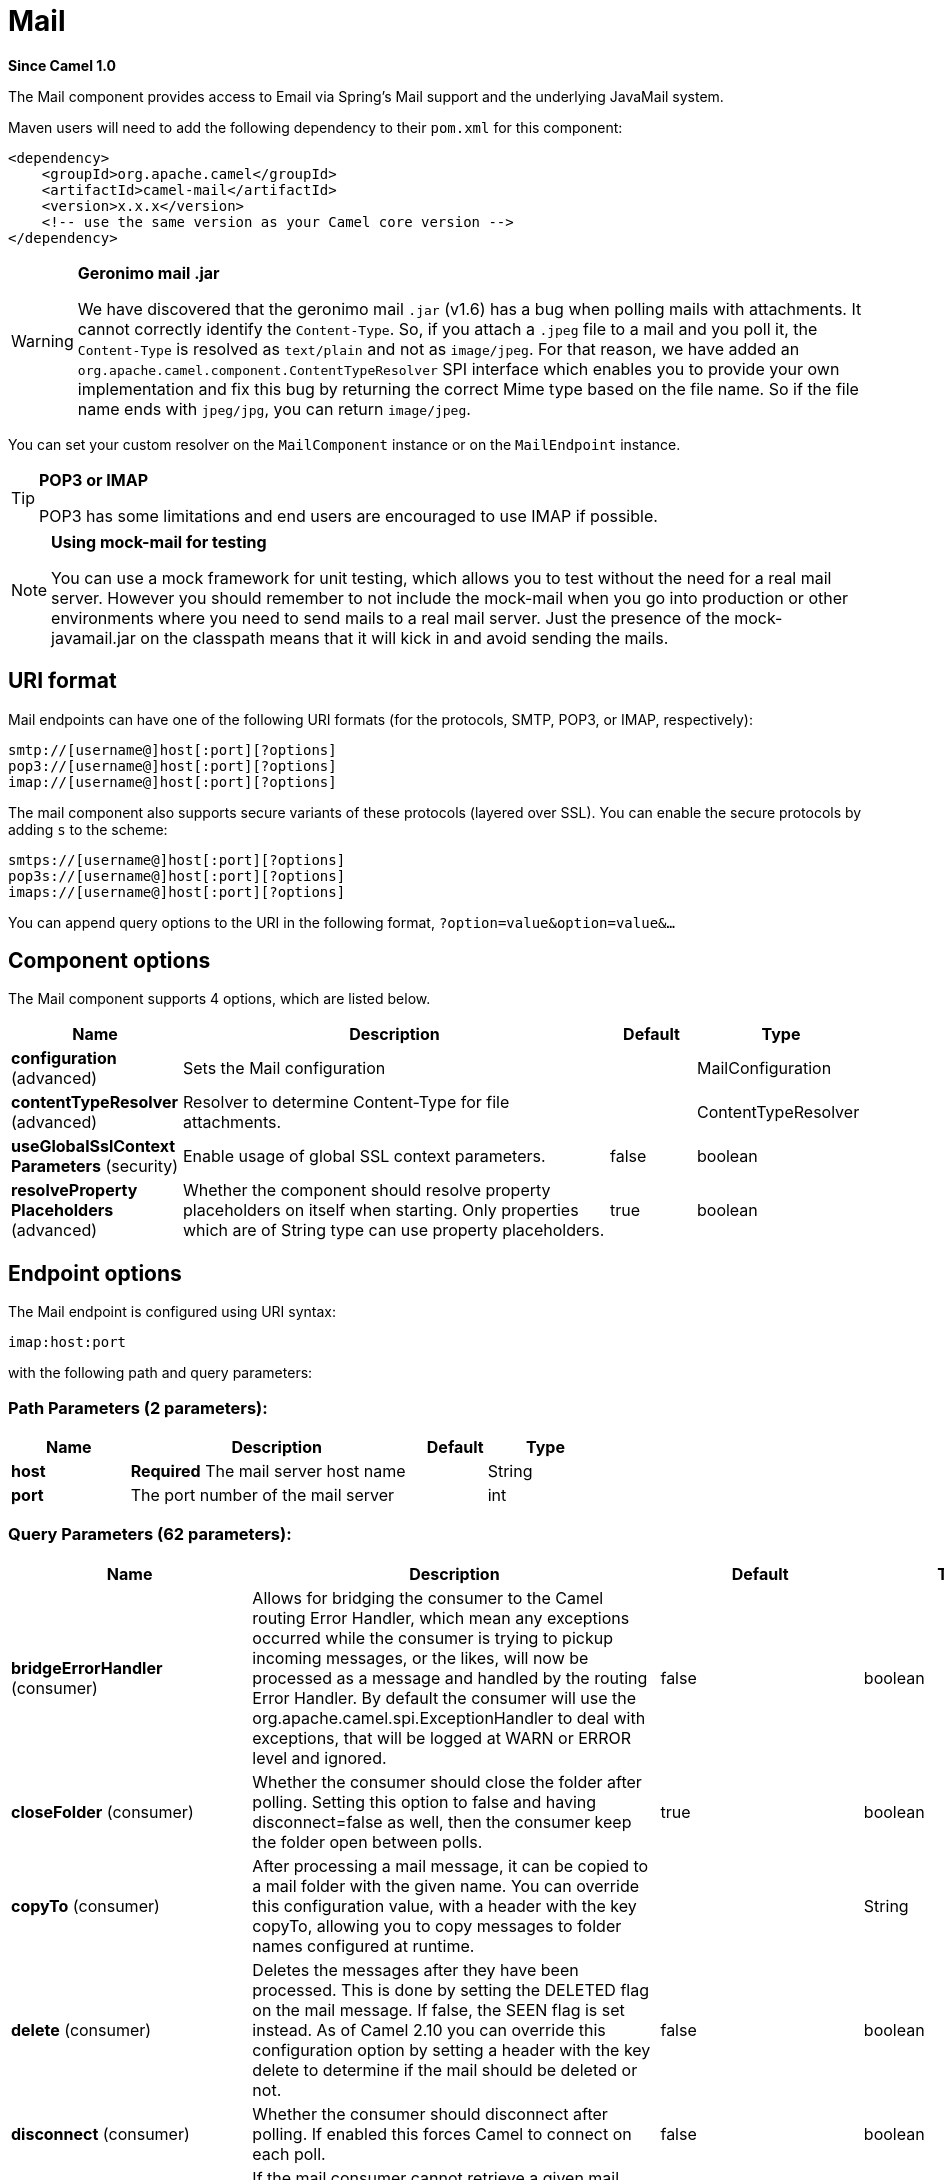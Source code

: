 [[mail-component]]
= Mail Component
:docTitle: Mail
:artifactId: camel-mail
:description: To send or receive emails using imap/pop3 or smtp protocols.
:since: 1.0
:component-header: Both producer and consumer are supported

*Since Camel {since}*


The Mail component provides access to Email via Spring's Mail support
and the underlying JavaMail system.

Maven users will need to add the following dependency to their `pom.xml`
for this component:

[source,xml]
------------------------------------------------------------
<dependency>
    <groupId>org.apache.camel</groupId>
    <artifactId>camel-mail</artifactId>
    <version>x.x.x</version>
    <!-- use the same version as your Camel core version -->
</dependency>
------------------------------------------------------------

[WARNING]
====
*Geronimo mail .jar*

We have discovered that the geronimo mail `.jar` (v1.6) has a bug when
polling mails with attachments. It cannot correctly identify the
`Content-Type`. So, if you attach a `.jpeg` file to a mail and you poll
it, the `Content-Type` is resolved as `text/plain` and not as
`image/jpeg`. For that reason, we have added an
`org.apache.camel.component.ContentTypeResolver` SPI interface which
enables you to provide your own implementation and fix this bug by
returning the correct Mime type based on the file name. So if the file
name ends with `jpeg/jpg`, you can return `image/jpeg`.
====

You can set your custom resolver on the `MailComponent` instance or on
the `MailEndpoint` instance.


[TIP]
====
*POP3 or IMAP*

POP3 has some limitations and end users are encouraged to use IMAP if
possible.
====

[NOTE]
====
*Using mock-mail for testing*

You can use a mock framework for unit testing, which allows you to test
without the need for a real mail server. However you should remember to
not include the mock-mail when you go into production or other
environments where you need to send mails to a real mail server. Just
the presence of the mock-javamail.jar on the classpath means that it
will kick in and avoid sending the mails.
====

== URI format

Mail endpoints can have one of the following URI formats (for the
protocols, SMTP, POP3, or IMAP, respectively):

[source,java]
---------------------------------------
smtp://[username@]host[:port][?options]
pop3://[username@]host[:port][?options]
imap://[username@]host[:port][?options]
---------------------------------------

The mail component also supports secure variants of these protocols
(layered over SSL). You can enable the secure protocols by adding `s` to
the scheme:

[source,java]
----------------------------------------
smtps://[username@]host[:port][?options]
pop3s://[username@]host[:port][?options]
imaps://[username@]host[:port][?options]
----------------------------------------

You can append query options to the URI in the following format,
`?option=value&option=value&...`


== Component options


// component options: START
The Mail component supports 4 options, which are listed below.



[width="100%",cols="2,5,^1,2",options="header"]
|===
| Name | Description | Default | Type
| *configuration* (advanced) | Sets the Mail configuration |  | MailConfiguration
| *contentTypeResolver* (advanced) | Resolver to determine Content-Type for file attachments. |  | ContentTypeResolver
| *useGlobalSslContext Parameters* (security) | Enable usage of global SSL context parameters. | false | boolean
| *resolveProperty Placeholders* (advanced) | Whether the component should resolve property placeholders on itself when starting. Only properties which are of String type can use property placeholders. | true | boolean
|===
// component options: END



== Endpoint options


// endpoint options: START
The Mail endpoint is configured using URI syntax:

----
imap:host:port
----

with the following path and query parameters:

=== Path Parameters (2 parameters):


[width="100%",cols="2,5,^1,2",options="header"]
|===
| Name | Description | Default | Type
| *host* | *Required* The mail server host name |  | String
| *port* | The port number of the mail server |  | int
|===


=== Query Parameters (62 parameters):


[width="100%",cols="2,5,^1,2",options="header"]
|===
| Name | Description | Default | Type
| *bridgeErrorHandler* (consumer) | Allows for bridging the consumer to the Camel routing Error Handler, which mean any exceptions occurred while the consumer is trying to pickup incoming messages, or the likes, will now be processed as a message and handled by the routing Error Handler. By default the consumer will use the org.apache.camel.spi.ExceptionHandler to deal with exceptions, that will be logged at WARN or ERROR level and ignored. | false | boolean
| *closeFolder* (consumer) | Whether the consumer should close the folder after polling. Setting this option to false and having disconnect=false as well, then the consumer keep the folder open between polls. | true | boolean
| *copyTo* (consumer) | After processing a mail message, it can be copied to a mail folder with the given name. You can override this configuration value, with a header with the key copyTo, allowing you to copy messages to folder names configured at runtime. |  | String
| *delete* (consumer) | Deletes the messages after they have been processed. This is done by setting the DELETED flag on the mail message. If false, the SEEN flag is set instead. As of Camel 2.10 you can override this configuration option by setting a header with the key delete to determine if the mail should be deleted or not. | false | boolean
| *disconnect* (consumer) | Whether the consumer should disconnect after polling. If enabled this forces Camel to connect on each poll. | false | boolean
| *handleFailedMessage* (consumer) | If the mail consumer cannot retrieve a given mail message, then this option allows to handle the caused exception by the consumer's error handler. By enable the bridge error handler on the consumer, then the Camel routing error handler can handle the exception instead. The default behavior would be the consumer throws an exception and no mails from the batch would be able to be routed by Camel. | false | boolean
| *maxMessagesPerPoll* (consumer) | Specifies the maximum number of messages to gather per poll. By default, no maximum is set. Can be used to set a limit of e.g. 1000 to avoid downloading thousands of files when the server starts up. Set a value of 0 or negative to disable this option. |  | int
| *mimeDecodeHeaders* (consumer) | This option enables transparent MIME decoding and unfolding for mail headers. | false | boolean
| *peek* (consumer) | Will mark the javax.mail.Message as peeked before processing the mail message. This applies to IMAPMessage messages types only. By using peek the mail will not be eager marked as SEEN on the mail server, which allows us to rollback the mail message if there is an error processing in Camel. | true | boolean
| *sendEmptyMessageWhenIdle* (consumer) | If the polling consumer did not poll any files, you can enable this option to send an empty message (no body) instead. | false | boolean
| *skipFailedMessage* (consumer) | If the mail consumer cannot retrieve a given mail message, then this option allows to skip the message and move on to retrieve the next mail message. The default behavior would be the consumer throws an exception and no mails from the batch would be able to be routed by Camel. | false | boolean
| *unseen* (consumer) | Whether to limit by unseen mails only. | true | boolean
| *exceptionHandler* (consumer) | To let the consumer use a custom ExceptionHandler. Notice if the option bridgeErrorHandler is enabled then this option is not in use. By default the consumer will deal with exceptions, that will be logged at WARN or ERROR level and ignored. |  | ExceptionHandler
| *exchangePattern* (consumer) | Sets the exchange pattern when the consumer creates an exchange. |  | ExchangePattern
| *fetchSize* (consumer) | Sets the maximum number of messages to consume during a poll. This can be used to avoid overloading a mail server, if a mailbox folder contains a lot of messages. Default value of -1 means no fetch size and all messages will be consumed. Setting the value to 0 is a special corner case, where Camel will not consume any messages at all. | -1 | int
| *folderName* (consumer) | The folder to poll. | INBOX | String
| *mailUidGenerator* (consumer) | A pluggable MailUidGenerator that allows to use custom logic to generate UUID of the mail message. |  | MailUidGenerator
| *mapMailMessage* (consumer) | Specifies whether Camel should map the received mail message to Camel body/headers. If set to true, the body of the mail message is mapped to the body of the Camel IN message and the mail headers are mapped to IN headers. If this option is set to false then the IN message contains a raw javax.mail.Message. You can retrieve this raw message by calling exchange.getIn().getBody(javax.mail.Message.class). | true | boolean
| *pollStrategy* (consumer) | A pluggable org.apache.camel.PollingConsumerPollingStrategy allowing you to provide your custom implementation to control error handling usually occurred during the poll operation before an Exchange have been created and being routed in Camel. |  | PollingConsumerPoll Strategy
| *postProcessAction* (consumer) | Refers to an MailBoxPostProcessAction for doing post processing tasks on the mailbox once the normal processing ended. |  | MailBoxPostProcess Action
| *bcc* (producer) | Sets the BCC email address. Separate multiple email addresses with comma. |  | String
| *cc* (producer) | Sets the CC email address. Separate multiple email addresses with comma. |  | String
| *from* (producer) | The from email address | camel@localhost | String
| *replyTo* (producer) | The Reply-To recipients (the receivers of the response mail). Separate multiple email addresses with a comma. |  | String
| *subject* (producer) | The Subject of the message being sent. Note: Setting the subject in the header takes precedence over this option. |  | String
| *to* (producer) | Sets the To email address. Separate multiple email addresses with comma. |  | String
| *javaMailSender* (producer) | To use a custom org.apache.camel.component.mail.JavaMailSender for sending emails. |  | JavaMailSender
| *additionalJavaMail Properties* (advanced) | Sets additional java mail properties, that will append/override any default properties that is set based on all the other options. This is useful if you need to add some special options but want to keep the others as is. |  | Properties
| *alternativeBodyHeader* (advanced) | Specifies the key to an IN message header that contains an alternative email body. For example, if you send emails in text/html format and want to provide an alternative mail body for non-HTML email clients, set the alternative mail body with this key as a header. | CamelMailAlternativeBody | String
| *attachmentsContentTransfer EncodingResolver* (advanced) | To use a custom AttachmentsContentTransferEncodingResolver to resolve what content-type-encoding to use for attachments. |  | AttachmentsContent TransferEncoding Resolver
| *binding* (advanced) | Sets the binding used to convert from a Camel message to and from a Mail message |  | MailBinding
| *connectionTimeout* (advanced) | The connection timeout in milliseconds. | 30000 | int
| *contentType* (advanced) | The mail message content type. Use text/html for HTML mails. | text/plain | String
| *contentTypeResolver* (advanced) | Resolver to determine Content-Type for file attachments. |  | ContentTypeResolver
| *debugMode* (advanced) | Enable debug mode on the underlying mail framework. The SUN Mail framework logs the debug messages to System.out by default. | false | boolean
| *headerFilterStrategy* (advanced) | To use a custom org.apache.camel.spi.HeaderFilterStrategy to filter headers. |  | HeaderFilterStrategy
| *ignoreUnsupportedCharset* (advanced) | Option to let Camel ignore unsupported charset in the local JVM when sending mails. If the charset is unsupported then charset=XXX (where XXX represents the unsupported charset) is removed from the content-type and it relies on the platform default instead. | false | boolean
| *ignoreUriScheme* (advanced) | Option to let Camel ignore unsupported charset in the local JVM when sending mails. If the charset is unsupported then charset=XXX (where XXX represents the unsupported charset) is removed from the content-type and it relies on the platform default instead. | false | boolean
| *session* (advanced) | Specifies the mail session that camel should use for all mail interactions. Useful in scenarios where mail sessions are created and managed by some other resource, such as a JavaEE container. If this is not specified, Camel automatically creates the mail session for you. |  | Session
| *synchronous* (advanced) | Sets whether synchronous processing should be strictly used, or Camel is allowed to use asynchronous processing (if supported). | false | boolean
| *useInlineAttachments* (advanced) | Whether to use disposition inline or attachment. | false | boolean
| *idempotentRepository* (filter) | A pluggable repository org.apache.camel.spi.IdempotentRepository which allows to cluster consuming from the same mailbox, and let the repository coordinate whether a mail message is valid for the consumer to process. By default no repository is in use. |  | IdempotentRepository
| *idempotentRepositoryRemove OnCommit* (filter) | When using idempotent repository, then when the mail message has been successfully processed and is committed, should the message id be removed from the idempotent repository (default) or be kept in the repository. By default its assumed the message id is unique and has no value to be kept in the repository, because the mail message will be marked as seen/moved or deleted to prevent it from being consumed again. And therefore having the message id stored in the idempotent repository has little value. However this option allows to store the message id, for whatever reason you may have. | true | boolean
| *searchTerm* (filter) | Refers to a javax.mail.search.SearchTerm which allows to filter mails based on search criteria such as subject, body, from, sent after a certain date etc. |  | SearchTerm
| *backoffErrorThreshold* (scheduler) | The number of subsequent error polls (failed due some error) that should happen before the backoffMultipler should kick-in. |  | int
| *backoffIdleThreshold* (scheduler) | The number of subsequent idle polls that should happen before the backoffMultipler should kick-in. |  | int
| *backoffMultiplier* (scheduler) | To let the scheduled polling consumer backoff if there has been a number of subsequent idles/errors in a row. The multiplier is then the number of polls that will be skipped before the next actual attempt is happening again. When this option is in use then backoffIdleThreshold and/or backoffErrorThreshold must also be configured. |  | int
| *delay* (scheduler) | Milliseconds before the next poll. | 60000 | long
| *greedy* (scheduler) | If greedy is enabled, then the ScheduledPollConsumer will run immediately again, if the previous run polled 1 or more messages. | false | boolean
| *initialDelay* (scheduler) | Milliseconds before the first poll starts. You can also specify time values using units, such as 60s (60 seconds), 5m30s (5 minutes and 30 seconds), and 1h (1 hour). | 1000 | long
| *runLoggingLevel* (scheduler) | The consumer logs a start/complete log line when it polls. This option allows you to configure the logging level for that. | TRACE | LoggingLevel
| *scheduledExecutorService* (scheduler) | Allows for configuring a custom/shared thread pool to use for the consumer. By default each consumer has its own single threaded thread pool. |  | ScheduledExecutor Service
| *scheduler* (scheduler) | To use a cron scheduler from either camel-spring or camel-quartz2 component | none | ScheduledPollConsumer Scheduler
| *schedulerProperties* (scheduler) | To configure additional properties when using a custom scheduler or any of the Quartz2, Spring based scheduler. |  | Map
| *startScheduler* (scheduler) | Whether the scheduler should be auto started. | true | boolean
| *timeUnit* (scheduler) | Time unit for initialDelay and delay options. | MILLISECONDS | TimeUnit
| *useFixedDelay* (scheduler) | Controls if fixed delay or fixed rate is used. See ScheduledExecutorService in JDK for details. | true | boolean
| *sortTerm* (sort) | Sorting order for messages. Only natively supported for IMAP. Emulated to some degree when using POP3 or when IMAP server does not have the SORT capability. |  | String
| *dummyTrustManager* (security) | To use a dummy security setting for trusting all certificates. Should only be used for development mode, and not production. | false | boolean
| *password* (security) | The password for login |  | String
| *sslContextParameters* (security) | To configure security using SSLContextParameters. |  | SSLContextParameters
| *username* (security) | The username for login |  | String
|===
// endpoint options: END
// spring-boot-auto-configure options: START
== Spring Boot Auto-Configuration

When using Spring Boot make sure to use the following Maven dependency to have support for auto configuration:

[source,xml]
----
<dependency>
  <groupId>org.apache.camel</groupId>
  <artifactId>camel-mail-starter</artifactId>
  <version>x.x.x</version>
  <!-- use the same version as your Camel core version -->
</dependency>
----


The component supports 48 options, which are listed below.



[width="100%",cols="2,5,^1,2",options="header"]
|===
| Name | Description | Default | Type
| *camel.component.mail.configuration.additional-java-mail-properties* | Sets additional java mail properties, that will append/override any default properties that is set based on all the other options. This is useful if you need to add some special options but want to keep the others as is. |  | Properties
| *camel.component.mail.configuration.alternative-body-header* | Specifies the key to an IN message header that contains an alternative email body. For example, if you send emails in text/html format and want to provide an alternative mail body for non-HTML email clients, set the alternative mail body with this key as a header. | CamelMailAlternativeBody | String
| *camel.component.mail.configuration.attachments-content-transfer-encoding-resolver* | To use a custom AttachmentsContentTransferEncodingResolver to resolve what content-type-encoding to use for attachments. |  | AttachmentsContent TransferEncoding Resolver
| *camel.component.mail.configuration.bcc* | Sets the BCC email address. Separate multiple email addresses with comma. |  | String
| *camel.component.mail.configuration.cc* | Sets the CC email address. Separate multiple email addresses with comma. |  | String
| *camel.component.mail.configuration.close-folder* | Whether the consumer should close the folder after polling. Setting this option to false and having disconnect=false as well, then the consumer keep the folder open between polls. | true | Boolean
| *camel.component.mail.configuration.connection-timeout* | The connection timeout in milliseconds. | 30000 | Integer
| *camel.component.mail.configuration.content-type* | The mail message content type. Use text/html for HTML mails. | text/plain | String
| *camel.component.mail.configuration.copy-to* | After processing a mail message, it can be copied to a mail folder with the given name. You can override this configuration value, with a header with the key copyTo, allowing you to copy messages to folder names configured at runtime. |  | String
| *camel.component.mail.configuration.debug-mode* | Enable debug mode on the underlying mail framework. The SUN Mail framework logs the debug messages to System.out by default. | false | Boolean
| *camel.component.mail.configuration.delete* | Deletes the messages after they have been processed. This is done by setting the DELETED flag on the mail message. If false, the SEEN flag is set instead. As of Camel 2.10 you can override this configuration option by setting a header with the key delete to determine if the mail should be deleted or not. | false | Boolean
| *camel.component.mail.configuration.disconnect* | Whether the consumer should disconnect after polling. If enabled this forces Camel to connect on each poll. | false | Boolean
| *camel.component.mail.configuration.dummy-trust-manager* | To use a dummy security setting for trusting all certificates. Should only be used for development mode, and not production. | false | Boolean
| *camel.component.mail.configuration.fetch-size* | Sets the maximum number of messages to consume during a poll. This can be used to avoid overloading a mail server, if a mailbox folder contains a lot of messages. Default value of -1 means no fetch size and all messages will be consumed. Setting the value to 0 is a special corner case, where Camel will not consume any messages at all. | -1 | Integer
| *camel.component.mail.configuration.folder-name* | The folder to poll. | INBOX | String
| *camel.component.mail.configuration.from* | The from email address | camel@localhost | String
| *camel.component.mail.configuration.handle-failed-message* | If the mail consumer cannot retrieve a given mail message, then this option allows to handle the caused exception by the consumer's error handler. By enable the bridge error handler on the consumer, then the Camel routing error handler can handle the exception instead. The default behavior would be the consumer throws an exception and no mails from the batch would be able to be routed by Camel. | false | Boolean
| *camel.component.mail.configuration.host* | The mail server host name |  | String
| *camel.component.mail.configuration.ignore-unsupported-charset* | Option to let Camel ignore unsupported charset in the local JVM when sending mails. If the charset is unsupported then charset=XXX (where XXX represents the unsupported charset) is removed from the content-type and it relies on the platform default instead. | false | Boolean
| *camel.component.mail.configuration.ignore-uri-scheme* | Option to let Camel ignore unsupported charset in the local JVM when sending mails. If the charset is unsupported then charset=XXX (where XXX represents the unsupported charset) is removed from the content-type and it relies on the platform default instead. | false | Boolean
| *camel.component.mail.configuration.java-mail-properties* | Sets the java mail options. Will clear any default properties and only use the properties provided for this method. |  | Properties
| *camel.component.mail.configuration.java-mail-sender* | To use a custom org.apache.camel.component.mail.JavaMailSender for sending emails. |  | JavaMailSender
| *camel.component.mail.configuration.map-mail-message* | Specifies whether Camel should map the received mail message to Camel body/headers. If set to true, the body of the mail message is mapped to the body of the Camel IN message and the mail headers are mapped to IN headers. If this option is set to false then the IN message contains a raw javax.mail.Message. You can retrieve this raw message by calling exchange.getIn().getBody(javax.mail.Message.class). | true | Boolean
| *camel.component.mail.configuration.mime-decode-headers* | This option enables transparent MIME decoding and unfolding for mail headers. | false | Boolean
| *camel.component.mail.configuration.password* | The password for login |  | String
| *camel.component.mail.configuration.peek* | Will mark the javax.mail.Message as peeked before processing the mail message. This applies to IMAPMessage messages types only. By using peek the mail will not be eager marked as SEEN on the mail server, which allows us to rollback the mail message if there is an error processing in Camel. | true | Boolean
| *camel.component.mail.configuration.port* | The port number of the mail server |  | Integer
| *camel.component.mail.configuration.protocol* | The protocol for communicating with the mail server |  | String
| *camel.component.mail.configuration.reply-to* | The Reply-To recipients (the receivers of the response mail). Separate multiple email addresses with a comma. |  | String
| *camel.component.mail.configuration.session* | Specifies the mail session that camel should use for all mail interactions. Useful in scenarios where mail sessions are created and managed by some other resource, such as a JavaEE container. If this is not specified, Camel automatically creates the mail session for you. |  | Session
| *camel.component.mail.configuration.skip-failed-message* | If the mail consumer cannot retrieve a given mail message, then this option allows to skip the message and move on to retrieve the next mail message. The default behavior would be the consumer throws an exception and no mails from the batch would be able to be routed by Camel. | false | Boolean
| *camel.component.mail.configuration.ssl-context-parameters* | To configure security using SSLContextParameters. |  | SSLContextParameters
| *camel.component.mail.configuration.subject* | The Subject of the message being sent. Note: Setting the subject in the header takes precedence over this option. |  | String
| *camel.component.mail.configuration.to* | Sets the To email address. Separate multiple email addresses with comma. |  | String
| *camel.component.mail.configuration.unseen* | Whether to limit by unseen mails only. | true | Boolean
| *camel.component.mail.configuration.use-inline-attachments* | Whether to use disposition inline or attachment. | false | Boolean
| *camel.component.mail.configuration.username* | The username for login |  | String
| *camel.component.mail.content-type-resolver* | Resolver to determine Content-Type for file attachments. The option is a org.apache.camel.component.mail.ContentTypeResolver type. |  | String
| *camel.component.mail.enabled* | Enable mail component | true | Boolean
| *camel.component.mail.resolve-property-placeholders* | Whether the component should resolve property placeholders on itself when starting. Only properties which are of String type can use property placeholders. | true | Boolean
| *camel.component.mail.use-global-ssl-context-parameters* | Enable usage of global SSL context parameters. | false | Boolean
| *camel.dataformat.mime-multipart.binary-content* | Defines whether the content of binary parts in the MIME multipart is binary (true) or Base-64 encoded (false) Default is false. | false | Boolean
| *camel.dataformat.mime-multipart.content-type-header* | Whether the data format should set the Content-Type header with the type from the data format if the data format is capable of doing so. For example application/xml for data formats marshalling to XML, or application/json for data formats marshalling to JSon etc. | false | Boolean
| *camel.dataformat.mime-multipart.enabled* | Enable mime-multipart dataformat | true | Boolean
| *camel.dataformat.mime-multipart.headers-inline* | Defines whether the MIME-Multipart headers are part of the message body (true) or are set as Camel headers (false). Default is false. | false | Boolean
| *camel.dataformat.mime-multipart.include-headers* | A regex that defines which Camel headers are also included as MIME headers into the MIME multipart. This will only work if headersInline is set to true. Default is to include no headers |  | String
| *camel.dataformat.mime-multipart.multipart-sub-type* | Specify the subtype of the MIME Multipart. Default is mixed. | mixed | String
| *camel.dataformat.mime-multipart.multipart-without-attachment* | Defines whether a message without attachment is also marshaled into a MIME Multipart (with only one body part). Default is false. | false | Boolean
|===
// spring-boot-auto-configure options: END





=== Sample endpoints

Typically, you specify a URI with login credentials as follows (taking
SMTP as an example):

[source,java]
------------------------------------------------
smtp://[username@]host[:port][?password=somepwd]
------------------------------------------------

Alternatively, it is possible to specify both the user name and the
password as query options:

[source,java]
-----------------------------------------------------
smtp://host[:port]?password=somepwd&username=someuser
-----------------------------------------------------

For example:

[source,java]
------------------------------------------------------------
smtp://mycompany.mailserver:30?password=tiger&username=scott
------------------------------------------------------------

== Components

- IMAP
- IMAPs
- POP3s
- POP3s
- SMTP
- SMTPs

=== Default ports

Default port numbers are supported. If the port number is omitted, Camel
determines the port number to use based on the protocol.

[width="100%",cols="10%,90%",options="header",]
|=======================================================================
|Protocol |Default Port Number
|`SMTP` |`25`
|`SMTPS` |`465`
|`POP3` |`110`
|`POP3S` |`995`
|`IMAP` |`143`
|`IMAPS` |`993`
|=======================================================================

== SSL support

The underlying mail framework is responsible for providing SSL support.
 You may either configure SSL/TLS support by completely specifying the
necessary Java Mail API configuration options, or you may provide a
configured SSLContextParameters through the component or endpoint
configuration.

=== Using the JSSE Configuration Utility

The mail component supports SSL/TLS configuration
through the xref:latest@manual::camel-configuration-utilities.adoc[Camel JSSE
Configuration Utility].  This utility greatly decreases the amount of
component specific code you need to write and is configurable at the
endpoint and component levels.  The following examples demonstrate how
to use the utility with the mail component.

[[Mail-Programmaticconfigurationoftheendpoint]]
Programmatic configuration of the endpoint

[source,java]
----------------------------------------------------------------------------------------------------------------------------------
KeyStoreParameters ksp = new KeyStoreParameters();
ksp.setResource("/users/home/server/truststore.jks");
ksp.setPassword("keystorePassword");
TrustManagersParameters tmp = new TrustManagersParameters();
tmp.setKeyStore(ksp);
SSLContextParameters scp = new SSLContextParameters();
scp.setTrustManagers(tmp);
Registry registry = ...
registry.bind("sslContextParameters", scp);
...
from(...)
&nbsp; &nbsp; .to("smtps://smtp.google.com?username=user@gmail.com&password=password&sslContextParameters=#sslContextParameters");
----------------------------------------------------------------------------------------------------------------------------------

[[Mail-SpringDSLbasedconfigurationofendpoint]]
Spring DSL based configuration of endpoint

[source,xml]
---------------------------------------------------------------------------------------------------------------------------
...
<camel:sslContextParameters id="sslContextParameters">
  <camel:trustManagers>
    <camel:keyStore resource="/users/home/server/truststore.jks" password="keystorePassword"/>
  </camel:trustManagers>
</camel:sslContextParameters>...
...
<to uri="smtps://smtp.google.com?username=user@gmail.com&password=password&sslContextParameters=#sslContextParameters"/>...
---------------------------------------------------------------------------------------------------------------------------

=== Configuring JavaMail Directly

Camel uses SUN JavaMail, which only trusts certificates issued by well
known Certificate Authorities (the default JVM trust configuration). If
you issue your own certificates, you have to import the CA certificates
into the JVM's Java trust/key store files, override the default JVM
trust/key store files (see `SSLNOTES.txt` in JavaMail for details).

== Mail Message Content

Camel uses the message exchange's IN body as the
http://java.sun.com/javaee/5/docs/api/javax/mail/internet/MimeMessage.html[MimeMessage]
text content. The body is converted to `String.class`.

Camel copies all of the exchange's IN headers to the
http://java.sun.com/javaee/5/docs/api/javax/mail/internet/MimeMessage.html[MimeMessage]
headers.

The subject of the
http://java.sun.com/javaee/5/docs/api/javax/mail/internet/MimeMessage.html[MimeMessage]
can be configured using a header property on the IN message. The code
below demonstrates this:

The same applies for other MimeMessage headers such as recipients, so
you can use a header property as `To`:

When using the MailProducer the send the mail to
server, you should be able to get the message id of the
http://java.sun.com/javaee/5/docs/api/javax/mail/internet/MimeMessage.html[MimeMessage]
with the key `CamelMailMessageId` from the Camel message header.

== Headers take precedence over pre-configured recipients

The recipients specified in the message headers always take precedence
over recipients pre-configured in the endpoint URI. The idea is that if
you provide any recipients in the message headers, that is what you get.
The recipients pre-configured in the endpoint URI are treated as a
fallback.

In the sample code below, the email message is sent to
`davsclaus@apache.org`, because it takes precedence over the
pre-configured recipient, `info@mycompany.com`. Any `CC` and `BCC`
settings in the endpoint URI are also ignored and those recipients will
not receive any mail. The choice between headers and pre-configured
settings is all or nothing: the mail component _either_ takes the
recipients exclusively from the headers or exclusively from the
pre-configured settings. It is not possible to mix and match headers and
pre-configured settings.

[source,java]
------------------------------------------------------------------------------------------------------------
        Map<String, Object> headers = new HashMap<String, Object>();
        headers.put("to", "davsclaus@apache.org");

        template.sendBodyAndHeaders("smtp://admin@localhost?to=info@mycompany.com", "Hello World", headers);
------------------------------------------------------------------------------------------------------------

== Multiple recipients for easier configuration

It is possible to set multiple recipients using a comma-separated or a
semicolon-separated list. This applies both to header settings and to
settings in an endpoint URI. For example:

[source,java]
------------------------------------------------------------------------------------------------
        Map<String, Object> headers = new HashMap<String, Object>();
        headers.put("to", "davsclaus@apache.org ; jstrachan@apache.org ; ningjiang@apache.org");
------------------------------------------------------------------------------------------------

The preceding example uses a semicolon, `;`, as the separator character.

== Setting sender name and email

You can specify recipients in the format, `name <email>`, to include
both the name and the email address of the recipient.

For example, you define the following headers on the a
Message:

[source,java]
---------------------------------------------------------
Map headers = new HashMap();
map.put("To", "Claus Ibsen <davsclaus@apache.org>");
map.put("From", "James Strachan <jstrachan@apache.org>");
map.put("Subject", "Camel is cool");
---------------------------------------------------------

== JavaMail API (ex SUN JavaMail)

https://java.net/projects/javamail/pages/Home[JavaMail API] is used
under the hood for consuming and producing mails.

 We encourage end-users to consult these references when using either
POP3 or IMAP protocol. Note particularly that POP3 has a much more
limited set of features than IMAP.

* https://javamail.java.net/nonav/docs/api/com/sun/mail/pop3/package-summary.html[JavaMail
POP3 API]
* https://javamail.java.net/nonav/docs/api/com/sun/mail/imap/package-summary.html[JavaMail
IMAP API]
* And generally about the
https://javamail.java.net/nonav/docs/api/javax/mail/Flags.html[MAIL
Flags]

== Samples

We start with a simple route that sends the messages received from a JMS
queue as emails. The email account is the `admin` account on
`mymailserver.com`.

[source,java]
-------------------------------------------------------------------------------------
from("jms://queue:subscription").to("smtp://admin@mymailserver.com?password=secret");
-------------------------------------------------------------------------------------

In the next sample, we poll a mailbox for new emails once every minute.
Notice that we use the special `consumer` option for setting the poll
interval, `consumer.delay`, as 60000 milliseconds = 60 seconds.

[source,java]
-------------------------------------------------------
from("imap://admin@mymailserver.com
     password=secret&unseen=true&consumer.delay=60000")
    .to("seda://mails");
-------------------------------------------------------

In this sample we want to send a mail to multiple recipients:

== Sending mail with attachment sample


[WARNING]
====
*Attachments are not support by all Camel components*

The _Attachments API_ is based on the Java Activation Framework and is
generally only used by the Mail API. Since many of the other Camel
components do not support attachments, the attachments could potentially
be lost as they propagate along the route. The rule of thumb, therefore,
is to add attachments just before sending a message to the mail
endpoint.
====


The mail component supports attachments. In the sample below, we send a
mail message containing a plain text message with a logo file
attachment.

== SSL sample

In this sample, we want to poll our Google mail inbox for mails. To
download mail onto a local mail client, Google mail requires you to
enable and configure SSL. This is done by logging into your Google mail
account and changing your settings to allow IMAP access. Google have
extensive documentation on how to do this.

[source,java]
-------------------------------------------------------------------------------------
from("imaps://imap.gmail.com?username=YOUR_USERNAME@gmail.com&password=YOUR_PASSWORD"
    + "&delete=false&unseen=true&consumer.delay=60000").to("log:newmail");
-------------------------------------------------------------------------------------

The preceding route polls the Google mail inbox for new mails once every
minute and logs the received messages to the `newmail` logger
category.

 Running the sample with `DEBUG` logging enabled, we can monitor the
progress in the logs:

[source,java]
------------------------------------------------------------------------------------------------------------------------------------------------------------------
2008-05-08 06:32:09,640 DEBUG MailConsumer - Connecting to MailStore imaps//imap.gmail.com:993 (SSL enabled), folder=INBOX
2008-05-08 06:32:11,203 DEBUG MailConsumer - Polling mailfolder: imaps//imap.gmail.com:993 (SSL enabled), folder=INBOX
2008-05-08 06:32:11,640 DEBUG MailConsumer - Fetching 1 messages. Total 1 messages.
2008-05-08 06:32:12,171 DEBUG MailConsumer - Processing message: messageNumber=[332], from=[James Bond <007@mi5.co.uk>], to=YOUR_USERNAME@gmail.com], subject=[...
2008-05-08 06:32:12,187 INFO  newmail - Exchange[MailMessage: messageNumber=[332], from=[James Bond <007@mi5.co.uk>], to=YOUR_USERNAME@gmail.com], subject=[...
------------------------------------------------------------------------------------------------------------------------------------------------------------------

== Consuming mails with attachment sample

In this sample we poll a mailbox and store all attachments from the
mails as files. First, we define a route to poll the mailbox. As this
sample is based on google mail, it uses the same route as shown in the
SSL sample:

[source,java]
---------------------------------------------------------------------------------------
from("imaps://imap.gmail.com?username=YOUR_USERNAME@gmail.com&password=YOUR_PASSWORD"
    + "&delete=false&unseen=true&consumer.delay=60000").process(new MyMailProcessor());
---------------------------------------------------------------------------------------

Instead of logging the mail we use a processor where we can process the
mail from java code:

[source,java]
---------------------------------------------------------------------------------
    public void process(Exchange exchange) throws Exception {
        // the API is a bit clunky so we need to loop
        Map<String, DataHandler> attachments = exchange.getIn().getAttachments();
        if (attachments.size() > 0) {
            for (String name : attachments.keySet()) {
                DataHandler dh = attachments.get(name);
                // get the file name
                String filename = dh.getName();

                // get the content and convert it to byte[]
                byte[] data = exchange.getContext().getTypeConverter()
                                  .convertTo(byte[].class, dh.getInputStream());

                // write the data to a file
                FileOutputStream out = new FileOutputStream(filename);
                out.write(data);
                out.flush();
                out.close();
            }
        }
   }
---------------------------------------------------------------------------------

As you can see the API to handle attachments is a bit clunky but it's
there so you can get the `javax.activation.DataHandler` so you can
handle the attachments using standard API.

== How to split a mail message with attachments

In this example we consume mail messages which may have a number of
attachments. What we want to do is to use the
Splitter EIP per individual attachment, to process
the attachments separately. For example if the mail message has 5
attachments, we want the Splitter to process five
messages, each having a single attachment. To do this we need to provide
a custom Expression to the
Splitter where we provide a List<Message> that
contains the five messages with the single attachment.

The code is provided out of the box in Camel 2.10 onwards in the
`camel-mail` component. The code is in the class:
`org.apache.camel.component.mail.SplitAttachmentsExpression`, which you
can find the source code
https://svn.apache.org/repos/asf/camel/trunk/components/camel-mail/src/main/java/org/apache/camel/component/mail/SplitAttachmentsExpression.java[here]

In the Camel route you then need to use this
Expression in the route as shown below:

If you use XML DSL then you need to declare a method call expression in
the Splitter as shown below

[source,xml]
---------------------------------------------------------------------------------
<split>
  <method beanType="org.apache.camel.component.mail.SplitAttachmentsExpression"/>
  <to uri="mock:split"/>
</split>
---------------------------------------------------------------------------------

 

From Camel 2.16 onwards you can also split the attachments as byte[] to
be stored as the message body. This is done by creating the expression
with boolean true

[source,java]
--------------------------------------------------------------------
SplitAttachmentsExpression split = SplitAttachmentsExpression(true);
--------------------------------------------------------------------

And then use the expression with the splitter eip.

== Using custom SearchTerm

*Since Camel 2.11*

You can configure a `searchTerm` on the `MailEndpoint` which allows you
to filter out unwanted mails.

For example to filter mails to contain Camel in either Subject or Text
you can do as follows:

[source,xml]
-------------------------------------------------------------------------------------------------
<route>
  <from uri="imaps://mymailseerver?username=foo&password=secret&searchTerm.subjectOrBody=Camel"/>
  <to uri="bean:myBean"/>
</route>
-------------------------------------------------------------------------------------------------

Notice we use the `"searchTerm.subjectOrBody"` as parameter key to
indicate that we want to search on mail subject or body, to contain the
word "Camel".

 The class `org.apache.camel.component.mail.SimpleSearchTerm` has a
number of options you can configure:

Or to get the new unseen emails going 24 hours back in time you can do.
Notice the "now-24h" syntax. See the table below for more details.

[source,xml]
--------------------------------------------------------------------------------------------------
<route>
  <from uri="imaps://mymailseerver?username=foo&password=secret&searchTerm.fromSentDate=now-24h"/>
  <to uri="bean:myBean"/>
</route>
--------------------------------------------------------------------------------------------------

You can have multiple searchTerm in the endpoint uri configuration. They
would then be combined together using AND operator, eg so both
conditions must match. For example to get the last unseen emails going
back 24 hours which has Camel in the mail subject you can do:

[source,xml]
---------------------------------------------------------------------------------------------------------------------------
<route>
  <from uri="imaps://mymailseerver?username=foo&password=secret&searchTerm.subject=Camel&searchTerm.fromSentDate=now-24h"/>
  <to uri="bean:myBean"/>
</route>
---------------------------------------------------------------------------------------------------------------------------

The `SimpleSearchTerm` is designed to be easily configurable from a
POJO, so you can also configure it using a <bean> style in XML

[source,java]
---------------------------------------------------------------------------------
<bean id="mySearchTerm" class="org.apache.camel.component.mail.SimpleSearchTerm">
  <property name="subject" value="Order"/>
  <property name="to" value="acme-order@acme.com"/>
  <property name="fromSentDate" value="now"/>
 </bean>
---------------------------------------------------------------------------------

You can then refer to this bean, using #beanId in your Camel route as
shown:

[source,xml]
-------------------------------------------------------------------------------------------
<route>
  <from uri="imaps://mymailseerver?username=foo&password=secret&searchTerm=#mySearchTerm"/>
  <to uri="bean:myBean"/>
</route>
-------------------------------------------------------------------------------------------

In Java there is a builder class to build compound
`SearchTerms` using the `org.apache.camel.component.mail.SearchTermBuilder`
class. This allows you to build complex terms such as:

[source,java]
--------------------------------------------------------------
// we just want the unseen mails which is not spam
SearchTermBuilder builder = new SearchTermBuilder();

builder.unseen().body(Op.not, "Spam").subject(Op.not, "Spam")
  // which was sent from either foo or bar
  .from("foo@somewhere.com").from(Op.or, "bar@somewhere.com");
  // .. and we could continue building the terms

SearchTerm term = builder.build();
--------------------------------------------------------------
